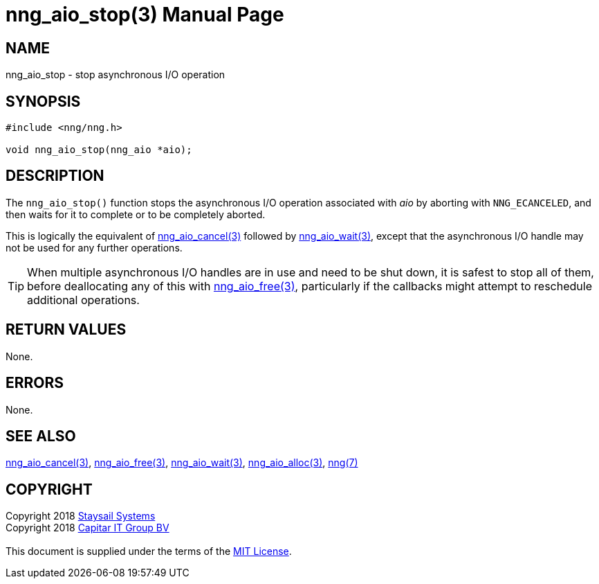 = nng_aio_stop(3)
:doctype: manpage
:manmanual: nng
:mansource: nng
:manvolnum: 3
:copyright: Copyright 2018 mailto:info@staysail.tech[Staysail Systems, Inc.] + \
            Copyright 2018 mailto:info@capitar.com[Capitar IT Group BV] + \
            {blank} + \
            This document is supplied under the terms of the \
            https://opensource.org/licenses/MIT[MIT License].

== NAME

nng_aio_stop - stop asynchronous I/O operation

== SYNOPSIS

[source, c]
-----------
#include <nng/nng.h>

void nng_aio_stop(nng_aio *aio);
-----------

== DESCRIPTION

The `nng_aio_stop()` function stops the asynchronous I/O operation
associated with _aio_ by aborting with `NNG_ECANCELED`, and then waits
for it to complete or to be completely aborted.

This is logically the equivalent of <<nng_aio_cancel#,nng_aio_cancel(3)>>
followed by <<nng_aio_wait#,nng_aio_wait(3)>>, except that the asynchronous
I/O handle may not be used for any further operations.

TIP: When multiple asynchronous I/O handles are in use and need to be
shut down, it is safest to stop all of them, before deallocating any of
this with <<nng_aio_free#,nng_aio_free(3)>>, particularly if the callbacks
might attempt to reschedule additional operations.

== RETURN VALUES

None.

== ERRORS

None.

== SEE ALSO

<<nng_aio_cancel#,nng_aio_cancel(3)>>,
<<nng_aio_free#,nng_aio_free(3)>>,
<<nng_aio_wait#,nng_aio_wait(3)>>,
<<nng_aio_alloc#,nng_aio_alloc(3)>>,
<<nng#,nng(7)>>

== COPYRIGHT

{copyright}
